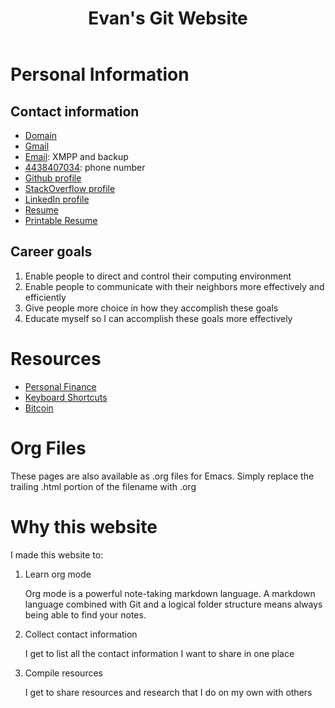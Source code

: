 #+TITLE: Evan's Git Website
* Personal Information
** Contact information
   - [[http://mccarter.tk][Domain]]
   - [[mailto:evan.mccarter@gmail.com][Gmail]]
   - [[mailto:mccarter@airmail.cc][Email]]: XMPP and backup
   - [[tel:4438407034][4438407034]]: phone number
   - [[https://github.com/evanmccarter][Github profile]]
   - [[https://stackoverflow.com/users/3078605/evan][StackOverflow profile]]
   - [[https://linkedin.com/in/evanmcc][LinkedIn profile]]
   - [[./resume.org][Resume]]
   - [[https://docs.google.com/document/d/1Kv4-9uHxDF6_6GYh4FocmxCmam6FF1MX5ToY116-quQ/edit?usp%3Dsharing][Printable Resume]]
** Career goals
   1. Enable people to direct and control their computing environment
   2. Enable people to communicate with their neighbors more effectively and efficiently
   3. Give people more choice in how they accomplish these goals
   4. Educate myself so I can accomplish these goals more effectively
* Resources
  - [[./finance.org][Personal Finance]]
  - [[./keyboard.org][Keyboard Shortcuts]]
  - [[./bitcoin.org][Bitcoin]]
* Org Files
  These pages are also available as .org files for Emacs. Simply replace the trailing .html portion of the filename with .org
* Why this website
I made this website to:
  1. Learn org mode
     
     Org mode is a powerful note-taking markdown language. 
     A markdown language combined with Git and a logical folder structure means always being able to find your notes. 
  2. Collect contact information
     
     I get to list all the contact information I want to share in one place
  3. Compile resources
     
     I get to share resources and research that I do on my own with others

